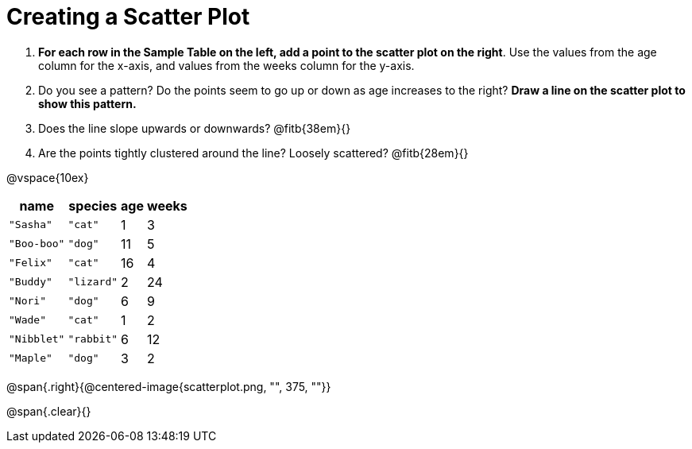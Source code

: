 // use double-space before the *bold* text to address a text-kerning bug in wkhtmltopdf 0.12.5 (with patched qt)
= Creating a Scatter Plot

++++
<style>
.fitb{ line-height: 2;}
</style>
++++

. *For each row in the Sample Table on the left, add a point to the scatter plot on the right*. Use the values from the age column for the x-axis, and values from the weeks column for the y-axis.

. Do you see a pattern? Do the points seem to go up or down as age increases to the right?  *Draw a line on the scatter plot to show this pattern.*

. Does the line slope upwards or downwards?
   @fitb{38em}{}

. Are the points tightly clustered around the line? Loosely scattered? 
   @fitb{28em}{}

@vspace{10ex}

[.left]
[%autowidth,cols="5a,5a,2a,3a",options="header"]
|===
| name 			| species 	| age 	| weeks
| `"Sasha"` 	| `"cat"` 	|  1	|  3
| `"Boo-boo"` 	| `"dog"` 	| 11	|  5
| `"Felix"` 	| `"cat"` 	| 16	|  4
| `"Buddy"` 	| `"lizard"`|  2	| 24
| `"Nori"` 		| `"dog"` 	|  6	|  9
| `"Wade"` 		| `"cat"` 	|  1	|  2
| `"Nibblet"` 	| `"rabbit"`|  6	| 12
| `"Maple"` 	| `"dog"` 	|  3	|  2
|===

@span{.right}{@centered-image{scatterplot.png, "", 375, ""}}

@span{.clear}{}